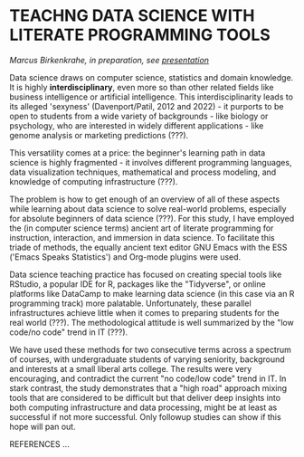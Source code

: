 * TEACHNG DATA SCIENCE WITH LITERATE PROGRAMMING TOOLS

  /Marcus Birkenkrahe, in preparation, see [[https://docs.google.com/presentation/d/1wA7sb41EjV6GP3oBEFsOiYnoe29WILtLJR2sHSfr6Fs/edit?usp=sharing][presentation]]/

  Data science draws on computer science, statistics and domain
  knowledge. It is highly *interdisciplinary*, even more so than other
  related fields like business intelligence or artificial
  intelligence. This interdisciplinarity leads to its alleged
  'sexyness' (Davenport/Patil, 2012 and 2022) - it purports to be
  open to students from a wide variety of backgrounds - like biology
  or psychology, who are interested in widely different
  applications - like genome analysis or marketing predictions (???).

  This versatility comes at a price: the beginner's learning path in
  data science is highly fragmented - it involves different
  programming languages, data visualization techniques, mathematical
  and process modeling, and knowledge of computing infrastructure
  (???).

  The problem is how to get enough of an overview of all of these
  aspects while learning about data science to solve real-world
  problems, especially for absolute beginners of data science
  (???). For this study, I have employed the (in computer science
  terms) ancient art of literate programming for instruction,
  interaction, and immersion in data science. To facilitate this
  triade of methods, the equally ancient text editor GNU Emacs with
  the ESS ('Emacs Speaks Statistics') and Org-mode plugins were used.

  Data science teaching practice has focused on creating special
  tools like RStudio, a popular IDE for R, packages like the
  "Tidyverse", or online platforms like DataCamp to make learning
  data science (in this case via an R programming track) more
  palatable. Unfortunately, these parallel infrastructures achieve
  little when it comes to preparing students for the real world
  (???). The methodological attitude is well summarized by the "low
  code/no code" trend in IT (???).

  We have used these methods for two consecutive terms across a
  spectrum of courses, with undergraduate students of varying
  seniority, background and interests at a small liberal arts
  college. The results were very encouraging, and contradict the
  current "no code/low code" trend in IT. In stark contrast, the
  study demonstrates that a "high road" approach mixing tools that
  are considered to be difficult but that deliver deep insights into
  both computing infrastructure and data processing, might be at
  least as successful if not more successful. Only followup studies
  can show if this hope will pan out.

  REFERENCES
  ...
